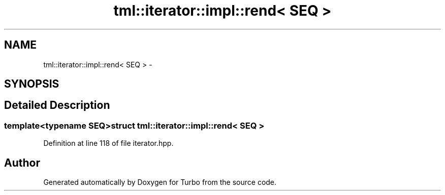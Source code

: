 .TH "tml::iterator::impl::rend< SEQ >" 3 "Fri Aug 22 2014" "Turbo" \" -*- nroff -*-
.ad l
.nh
.SH NAME
tml::iterator::impl::rend< SEQ > \- 
.SH SYNOPSIS
.br
.PP
.SH "Detailed Description"
.PP 

.SS "template<typename SEQ>struct tml::iterator::impl::rend< SEQ >"

.PP
Definition at line 118 of file iterator\&.hpp\&.

.SH "Author"
.PP 
Generated automatically by Doxygen for Turbo from the source code\&.
